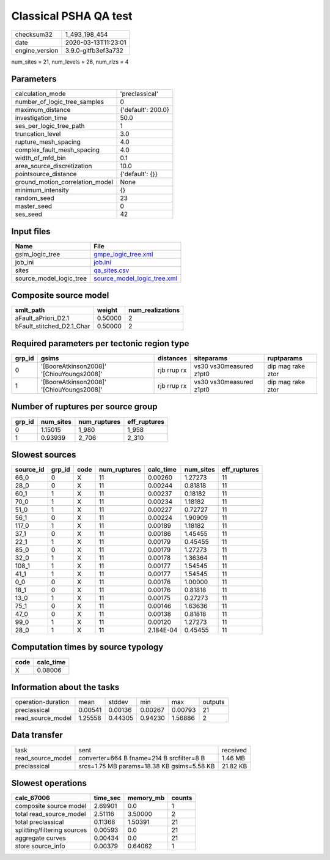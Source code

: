 Classical PSHA QA test
======================

============== ===================
checksum32     1_493_198_454      
date           2020-03-13T11:23:01
engine_version 3.9.0-gitfb3ef3a732
============== ===================

num_sites = 21, num_levels = 26, num_rlzs = 4

Parameters
----------
=============================== ==================
calculation_mode                'preclassical'    
number_of_logic_tree_samples    0                 
maximum_distance                {'default': 200.0}
investigation_time              50.0              
ses_per_logic_tree_path         1                 
truncation_level                3.0               
rupture_mesh_spacing            4.0               
complex_fault_mesh_spacing      4.0               
width_of_mfd_bin                0.1               
area_source_discretization      10.0              
pointsource_distance            {'default': {}}   
ground_motion_correlation_model None              
minimum_intensity               {}                
random_seed                     23                
master_seed                     0                 
ses_seed                        42                
=============================== ==================

Input files
-----------
======================= ============================================================
Name                    File                                                        
======================= ============================================================
gsim_logic_tree         `gmpe_logic_tree.xml <gmpe_logic_tree.xml>`_                
job_ini                 `job.ini <job.ini>`_                                        
sites                   `qa_sites.csv <qa_sites.csv>`_                              
source_model_logic_tree `source_model_logic_tree.xml <source_model_logic_tree.xml>`_
======================= ============================================================

Composite source model
----------------------
========================= ======= ================
smlt_path                 weight  num_realizations
========================= ======= ================
aFault_aPriori_D2.1       0.50000 2               
bFault_stitched_D2.1_Char 0.50000 2               
========================= ======= ================

Required parameters per tectonic region type
--------------------------------------------
====== ========================================= =========== ======================= =================
grp_id gsims                                     distances   siteparams              ruptparams       
====== ========================================= =========== ======================= =================
0      '[BooreAtkinson2008]' '[ChiouYoungs2008]' rjb rrup rx vs30 vs30measured z1pt0 dip mag rake ztor
1      '[BooreAtkinson2008]' '[ChiouYoungs2008]' rjb rrup rx vs30 vs30measured z1pt0 dip mag rake ztor
====== ========================================= =========== ======================= =================

Number of ruptures per source group
-----------------------------------
====== ========= ============ ============
grp_id num_sites num_ruptures eff_ruptures
====== ========= ============ ============
0      1.15015   1_980        1_958       
1      0.93939   2_706        2_310       
====== ========= ============ ============

Slowest sources
---------------
========= ====== ==== ============ ========= ========= ============
source_id grp_id code num_ruptures calc_time num_sites eff_ruptures
========= ====== ==== ============ ========= ========= ============
66_0      0      X    11           0.00260   1.27273   11          
28_0      0      X    11           0.00244   0.81818   11          
60_1      1      X    11           0.00237   0.18182   11          
70_0      1      X    11           0.00234   1.18182   11          
51_0      1      X    11           0.00227   0.72727   11          
56_1      0      X    11           0.00224   1.90909   11          
117_0     1      X    11           0.00189   1.18182   11          
37_1      0      X    11           0.00186   1.45455   11          
22_1      1      X    11           0.00179   0.45455   11          
85_0      0      X    11           0.00179   1.27273   11          
32_0      1      X    11           0.00178   1.36364   11          
108_1     1      X    11           0.00177   1.54545   11          
41_1      1      X    11           0.00177   1.54545   11          
0_0       0      X    11           0.00176   1.00000   11          
18_1      0      X    11           0.00176   0.81818   11          
13_0      1      X    11           0.00175   0.27273   11          
75_1      0      X    11           0.00146   1.63636   11          
47_0      0      X    11           0.00138   0.81818   11          
99_0      1      X    11           0.00120   1.27273   11          
28_0      1      X    11           2.184E-04 0.45455   11          
========= ====== ==== ============ ========= ========= ============

Computation times by source typology
------------------------------------
==== =========
code calc_time
==== =========
X    0.08006  
==== =========

Information about the tasks
---------------------------
================== ======= ======= ======= ======= =======
operation-duration mean    stddev  min     max     outputs
preclassical       0.00541 0.00136 0.00267 0.00793 21     
read_source_model  1.25558 0.44305 0.94230 1.56886 2      
================== ======= ======= ======= ======= =======

Data transfer
-------------
================= ========================================== ========
task              sent                                       received
read_source_model converter=664 B fname=214 B srcfilter=8 B  1.46 MB 
preclassical      srcs=1.75 MB params=18.38 KB gsims=5.58 KB 21.82 KB
================= ========================================== ========

Slowest operations
------------------
=========================== ======== ========= ======
calc_67006                  time_sec memory_mb counts
=========================== ======== ========= ======
composite source model      2.69901  0.0       1     
total read_source_model     2.51116  3.50000   2     
total preclassical          0.11368  1.50391   21    
splitting/filtering sources 0.00593  0.0       21    
aggregate curves            0.00434  0.0       21    
store source_info           0.00379  0.64062   1     
=========================== ======== ========= ======